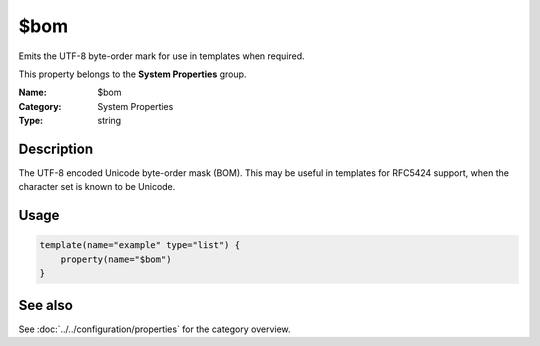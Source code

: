 .. _prop-system-bom:
.. _properties.system.bom:

$bom
====

.. index::
   single: properties; $bom
   single: $bom

.. summary-start

Emits the UTF-8 byte-order mark for use in templates when required.

.. summary-end

This property belongs to the **System Properties** group.

:Name: $bom
:Category: System Properties
:Type: string

Description
-----------
The UTF-8 encoded Unicode byte-order mask (BOM). This may be useful in templates
for RFC5424 support, when the character set is known to be Unicode.

Usage
-----
.. _properties.system.bom-usage:

.. code-block:: rsyslog

   template(name="example" type="list") {
       property(name="$bom")
   }

See also
--------
See :doc:`../../configuration/properties` for the category overview.
